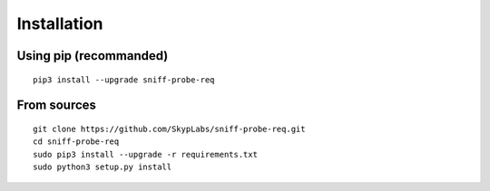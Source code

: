 Installation
------------

Using pip (recommanded)
^^^^^^^^^^^^^^^^^^^^^^^

::

    pip3 install --upgrade sniff-probe-req

From sources
^^^^^^^^^^^^

::

    git clone https://github.com/SkypLabs/sniff-probe-req.git
    cd sniff-probe-req
    sudo pip3 install --upgrade -r requirements.txt
    sudo python3 setup.py install

